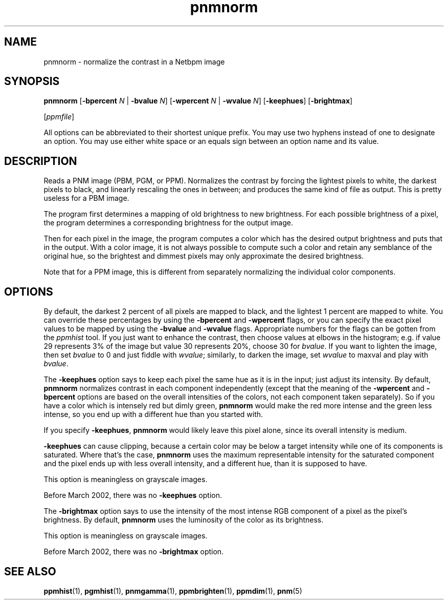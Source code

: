 .TH pnmnorm 1 "7 October 1993"
.IX pnmnorm
.SH NAME
pnmnorm - normalize the contrast in a Netbpm image
.SH SYNOPSIS
.B pnmnorm
.RB [ -bpercent
.I N
|
.B -bvalue
.IR N ]
.RB [ -wpercent
.I N
|
.B -wvalue
.IR N ]
.RB [ -keephues ]
.RB [ -brightmax ]

.RI [ ppmfile ]

All options can be abbreviated to their shortest unique prefix.  You
may use two hyphens instead of one to designate an option.  You may
use either white space or an equals sign between an option name and
its value.

.SH DESCRIPTION
Reads a PNM image (PBM, PGM, or PPM).
Normalizes the contrast by forcing the lightest pixels to white, the
.IX "contrast normalization"
darkest pixels to black, and linearly rescaling the ones in between;
and produces the same kind of file as output.  This is pretty useless
for a PBM image.
.PP
The program first determines a mapping of old brightness to new brightness.
For each possible brightness of a pixel, the program determines a 
corresponding brightness for the output image.

Then for each pixel in the image, the program computes a color which has
the desired output brightness and puts that in the output.  With a color
image, it is not always possible to compute such a color and retain any
semblance of the original hue, so the brightest and dimmest pixels may only
approximate the desired brightness.

Note that for a PPM image, this is different from separately
normalizing the individual color components.

.SH OPTIONS
.PP
By default, the darkest 2 percent of all pixels are mapped to black, and
the lightest 1 percent are mapped to white.
You can override these percentages by using the
.B -bpercent
and
.B -wpercent
flags,
or you can specify the exact pixel values to be mapped by using the
.B -bvalue
and
.B -wvalue
flags.
Appropriate numbers for the flags can be gotten from the
.I ppmhist
tool.
.IX ppmhist
If you just want to enhance the contrast, then choose values at elbows in the
histogram; e.g. if value 29 represents 3% of the image but value 30
represents 20%, choose 30 for
.IR bvalue .
If you want to lighten the
image, then set
.I bvalue
to 0 and just fiddle with
.IR wvalue ;
similarly, to darken the image, set
.I wvalue
to maxval and play with
.IR bvalue .

The 
.B -keephues
option says to keep each pixel the same hue as it is in the input; just
adjust its intensity.  By default, 
.B pnmnorm
normalizes contrast in each component independently (except that the
meaning of the
.B -wpercent
and
.B -bpercent
options are based on the overall intensities of the colors, not each 
component taken separately).  So if you have a color which is intensely
red but dimly green, 
.B pnmnorm
would make the red more intense and the green less intense, so you end up
with a different hue than you started with.

If you specify
.BR -keephues ,
.B pnmnorm
would likely leave this pixel alone, since its overall intensity is medium.

.B -keephues
can cause clipping, because a certain color may be below a target
intensity while one of its components is saturated.  Where that's the
case,
.B pnmnorm
uses the maximum representable intensity for the saturated component
and the pixel ends up with less overall intensity, and a different
hue, than it is supposed to have.

This option is meaningless on grayscale images.

Before March 2002, there was no 
.B -keephues
option.

The 
.B -brightmax
option says to use the intensity of the most intense RGB component of a pixel
as the pixel's brightness.  By default, 
.B pnmnorm
uses the luminosity of the color as its brightness.

This option is meaningless on grayscale images.

Before March 2002, there was no
.B -brightmax
option.


.SH "SEE ALSO"
.BR ppmhist (1), 
.BR pgmhist (1), 
.BR pnmgamma (1), 
.BR ppmbrighten (1), 
.BR ppmdim (1),
.BR pnm (5)
